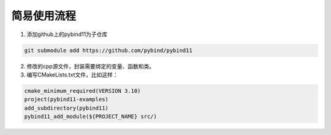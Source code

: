 简易使用流程
============

1. 添加github上的pybind11为子仓库

.. code-block:: shell

    git submodule add https://github.com/pybind/pybind11

2. 修改的cpp源文件，封装需要绑定的变量、函数和类。

3. 编写CMakeLists.txt文件，比如这样：

.. code-block:: cmake

    cmake_minimum_required(VERSION 3.10)
    project(pybind11-examples)
    add_subdirectory(pybind11)
    pybind11_add_module(${PROJECT_NAME} src/)